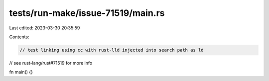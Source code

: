 tests/run-make/issue-71519/main.rs
==================================

Last edited: 2023-03-30 20:35:59

Contents:

.. code-block:: rs

    // test linking using cc with rust-lld injected into search path as ld
// see rust-lang/rust#71519 for more info

fn main() {}


